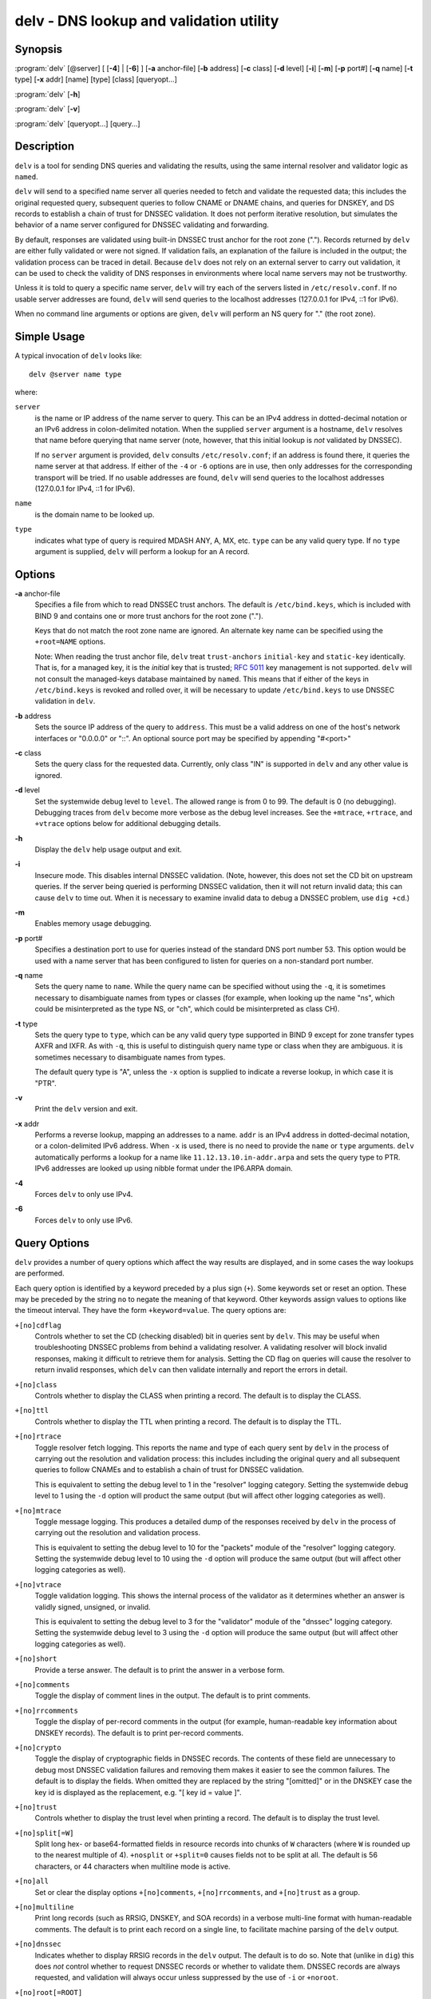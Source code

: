.. 
   Copyright (C) Internet Systems Consortium, Inc. ("ISC")
   
   This Source Code Form is subject to the terms of the Mozilla Public
   License, v. 2.0. If a copy of the MPL was not distributed with this
   file, You can obtain one at http://mozilla.org/MPL/2.0/.
   
   See the COPYRIGHT file distributed with this work for additional
   information regarding copyright ownership.

..
   Copyright (C) Internet Systems Consortium, Inc. ("ISC")

   This Source Code Form is subject to the terms of the Mozilla Public
   License, v. 2.0. If a copy of the MPL was not distributed with this
   file, You can obtain one at http://mozilla.org/MPL/2.0/.

   See the COPYRIGHT file distributed with this work for additional
   information regarding copyright ownership.


.. highlight: console

.. _man_delv:

delv - DNS lookup and validation utility
----------------------------------------

Synopsis
~~~~~~~~

:program:`delv` [@server] [ [**-4**] | [**-6**] ] [**-a** anchor-file] [**-b** address] [**-c** class] [**-d** level] [**-i**] [**-m**] [**-p** port#] [**-q** name] [**-t** type] [**-x** addr] [name] [type] [class] [queryopt...]

:program:`delv` [**-h**]

:program:`delv` [**-v**]

:program:`delv` [queryopt...] [query...]

Description
~~~~~~~~~~~

``delv`` is a tool for sending DNS queries and validating the results,
using the same internal resolver and validator logic as ``named``.

``delv`` will send to a specified name server all queries needed to
fetch and validate the requested data; this includes the original
requested query, subsequent queries to follow CNAME or DNAME chains, and
queries for DNSKEY, and DS records to establish a chain of trust for
DNSSEC validation. It does not perform iterative resolution, but
simulates the behavior of a name server configured for DNSSEC validating
and forwarding.

By default, responses are validated using built-in DNSSEC trust anchor
for the root zone ("."). Records returned by ``delv`` are either fully
validated or were not signed. If validation fails, an explanation of the
failure is included in the output; the validation process can be traced
in detail. Because ``delv`` does not rely on an external server to carry
out validation, it can be used to check the validity of DNS responses in
environments where local name servers may not be trustworthy.

Unless it is told to query a specific name server, ``delv`` will try
each of the servers listed in ``/etc/resolv.conf``. If no usable server
addresses are found, ``delv`` will send queries to the localhost
addresses (127.0.0.1 for IPv4, ::1 for IPv6).

When no command line arguments or options are given, ``delv`` will
perform an NS query for "." (the root zone).

Simple Usage
~~~~~~~~~~~~

A typical invocation of ``delv`` looks like:

::

    delv @server name type

where:

``server``
   is the name or IP address of the name server to query. This can be an
   IPv4 address in dotted-decimal notation or an IPv6 address in
   colon-delimited notation. When the supplied ``server`` argument is a
   hostname, ``delv`` resolves that name before querying that name
   server (note, however, that this initial lookup is *not* validated by
   DNSSEC).

   If no ``server`` argument is provided, ``delv`` consults
   ``/etc/resolv.conf``; if an address is found there, it queries the
   name server at that address. If either of the ``-4`` or ``-6``
   options are in use, then only addresses for the corresponding
   transport will be tried. If no usable addresses are found, ``delv``
   will send queries to the localhost addresses (127.0.0.1 for IPv4, ::1
   for IPv6).

``name``
   is the domain name to be looked up.

``type``
   indicates what type of query is required MDASH ANY, A, MX, etc.
   ``type`` can be any valid query type. If no ``type`` argument is
   supplied, ``delv`` will perform a lookup for an A record.

Options
~~~~~~~

**-a** anchor-file
   Specifies a file from which to read DNSSEC trust anchors. The default
   is ``/etc/bind.keys``, which is included with BIND 9 and contains one
   or more trust anchors for the root zone (".").

   Keys that do not match the root zone name are ignored. An alternate
   key name can be specified using the ``+root=NAME`` options.

   Note: When reading the trust anchor file, ``delv`` treat ``trust-anchors``
   ``initial-key`` and ``static-key`` identically. That is, for a managed key,
   it is the *initial* key that is trusted; :rfc:`5011` key management is not
   supported. ``delv`` will not consult the managed-keys database maintained by
   ``named``. This means that if either of the keys in ``/etc/bind.keys`` is
   revoked and rolled over, it will be necessary to update ``/etc/bind.keys`` to
   use DNSSEC validation in ``delv``.

**-b** address
   Sets the source IP address of the query to ``address``. This must be
   a valid address on one of the host's network interfaces or "0.0.0.0"
   or "::". An optional source port may be specified by appending
   "#<port>"

**-c** class
   Sets the query class for the requested data. Currently, only class
   "IN" is supported in ``delv`` and any other value is ignored.

**-d** level
   Set the systemwide debug level to ``level``. The allowed range is
   from 0 to 99. The default is 0 (no debugging). Debugging traces from
   ``delv`` become more verbose as the debug level increases. See the
   ``+mtrace``, ``+rtrace``, and ``+vtrace`` options below for
   additional debugging details.

**-h**
   Display the ``delv`` help usage output and exit.

**-i**
   Insecure mode. This disables internal DNSSEC validation. (Note,
   however, this does not set the CD bit on upstream queries. If the
   server being queried is performing DNSSEC validation, then it will
   not return invalid data; this can cause ``delv`` to time out. When it
   is necessary to examine invalid data to debug a DNSSEC problem, use
   ``dig +cd``.)

**-m**
   Enables memory usage debugging.

**-p** port#
   Specifies a destination port to use for queries instead of the
   standard DNS port number 53. This option would be used with a name
   server that has been configured to listen for queries on a
   non-standard port number.

**-q** name
   Sets the query name to ``name``. While the query name can be
   specified without using the ``-q``, it is sometimes necessary to
   disambiguate names from types or classes (for example, when looking
   up the name "ns", which could be misinterpreted as the type NS, or
   "ch", which could be misinterpreted as class CH).

**-t** type
   Sets the query type to ``type``, which can be any valid query type
   supported in BIND 9 except for zone transfer types AXFR and IXFR. As
   with ``-q``, this is useful to distinguish query name type or class
   when they are ambiguous. it is sometimes necessary to disambiguate
   names from types.

   The default query type is "A", unless the ``-x`` option is supplied
   to indicate a reverse lookup, in which case it is "PTR".

**-v**
   Print the ``delv`` version and exit.

**-x** addr
   Performs a reverse lookup, mapping an addresses to a name. ``addr``
   is an IPv4 address in dotted-decimal notation, or a colon-delimited
   IPv6 address. When ``-x`` is used, there is no need to provide the
   ``name`` or ``type`` arguments. ``delv`` automatically performs a
   lookup for a name like ``11.12.13.10.in-addr.arpa`` and sets the
   query type to PTR. IPv6 addresses are looked up using nibble format
   under the IP6.ARPA domain.

**-4**
   Forces ``delv`` to only use IPv4.

**-6**
   Forces ``delv`` to only use IPv6.

Query Options
~~~~~~~~~~~~~

``delv`` provides a number of query options which affect the way results
are displayed, and in some cases the way lookups are performed.

Each query option is identified by a keyword preceded by a plus sign
(``+``). Some keywords set or reset an option. These may be preceded by
the string ``no`` to negate the meaning of that keyword. Other keywords
assign values to options like the timeout interval. They have the form
``+keyword=value``. The query options are:

``+[no]cdflag``
   Controls whether to set the CD (checking disabled) bit in queries
   sent by ``delv``. This may be useful when troubleshooting DNSSEC
   problems from behind a validating resolver. A validating resolver
   will block invalid responses, making it difficult to retrieve them
   for analysis. Setting the CD flag on queries will cause the resolver
   to return invalid responses, which ``delv`` can then validate
   internally and report the errors in detail.

``+[no]class``
   Controls whether to display the CLASS when printing a record. The
   default is to display the CLASS.

``+[no]ttl``
   Controls whether to display the TTL when printing a record. The
   default is to display the TTL.

``+[no]rtrace``
   Toggle resolver fetch logging. This reports the name and type of each
   query sent by ``delv`` in the process of carrying out the resolution
   and validation process: this includes including the original query
   and all subsequent queries to follow CNAMEs and to establish a chain
   of trust for DNSSEC validation.

   This is equivalent to setting the debug level to 1 in the "resolver"
   logging category. Setting the systemwide debug level to 1 using the
   ``-d`` option will product the same output (but will affect other
   logging categories as well).

``+[no]mtrace``
   Toggle message logging. This produces a detailed dump of the
   responses received by ``delv`` in the process of carrying out the
   resolution and validation process.

   This is equivalent to setting the debug level to 10 for the "packets"
   module of the "resolver" logging category. Setting the systemwide
   debug level to 10 using the ``-d`` option will produce the same
   output (but will affect other logging categories as well).

``+[no]vtrace``
   Toggle validation logging. This shows the internal process of the
   validator as it determines whether an answer is validly signed,
   unsigned, or invalid.

   This is equivalent to setting the debug level to 3 for the
   "validator" module of the "dnssec" logging category. Setting the
   systemwide debug level to 3 using the ``-d`` option will produce the
   same output (but will affect other logging categories as well).

``+[no]short``
   Provide a terse answer. The default is to print the answer in a
   verbose form.

``+[no]comments``
   Toggle the display of comment lines in the output. The default is to
   print comments.

``+[no]rrcomments``
   Toggle the display of per-record comments in the output (for example,
   human-readable key information about DNSKEY records). The default is
   to print per-record comments.

``+[no]crypto``
   Toggle the display of cryptographic fields in DNSSEC records. The
   contents of these field are unnecessary to debug most DNSSEC
   validation failures and removing them makes it easier to see the
   common failures. The default is to display the fields. When omitted
   they are replaced by the string "[omitted]" or in the DNSKEY case the
   key id is displayed as the replacement, e.g. "[ key id = value ]".

``+[no]trust``
   Controls whether to display the trust level when printing a record.
   The default is to display the trust level.

``+[no]split[=W]``
   Split long hex- or base64-formatted fields in resource records into
   chunks of ``W`` characters (where ``W`` is rounded up to the nearest
   multiple of 4). ``+nosplit`` or ``+split=0`` causes fields not to be
   split at all. The default is 56 characters, or 44 characters when
   multiline mode is active.

``+[no]all``
   Set or clear the display options ``+[no]comments``,
   ``+[no]rrcomments``, and ``+[no]trust`` as a group.

``+[no]multiline``
   Print long records (such as RRSIG, DNSKEY, and SOA records) in a
   verbose multi-line format with human-readable comments. The default
   is to print each record on a single line, to facilitate machine
   parsing of the ``delv`` output.

``+[no]dnssec``
   Indicates whether to display RRSIG records in the ``delv`` output.
   The default is to do so. Note that (unlike in ``dig``) this does
   *not* control whether to request DNSSEC records or whether to
   validate them. DNSSEC records are always requested, and validation
   will always occur unless suppressed by the use of ``-i`` or
   ``+noroot``.

``+[no]root[=ROOT]``
   Indicates whether to perform conventional DNSSEC validation, and if so,
   specifies the name of a trust anchor. The default is to validate using a
   trust anchor of "." (the root zone), for which there is a built-in key. If
   specifying a different trust anchor, then ``-a`` must be used to specify a
   file containing the key.

``+[no]tcp``
   Controls whether to use TCP when sending queries. The default is to
   use UDP unless a truncated response has been received.

``+[no]unknownformat``
   Print all RDATA in unknown RR type presentation format (:rfc:`3597`).
   The default is to print RDATA for known types in the type's
   presentation format.

``+[no]yaml``
   Print response data in YAML format.

Files
~~~~~

``/etc/bind.keys``

``/etc/resolv.conf``

See Also
~~~~~~~~

:manpage:`dig(1)`, :manpage:`named(8)`, :rfc:`4034`, :rfc:`4035`, :rfc:`4431`, :rfc:`5074`, :rfc:`5155`.
